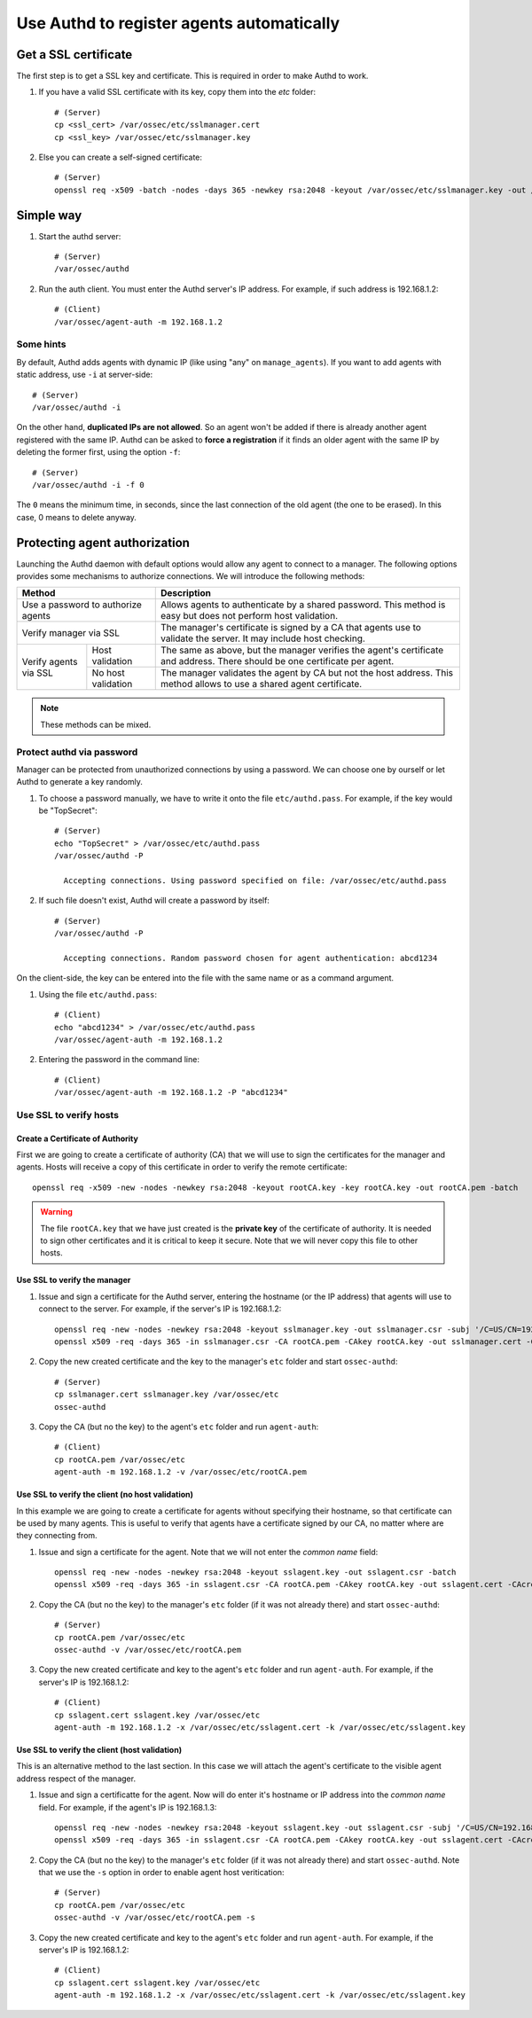 .. _example_authd:

Use Authd to register agents automatically
=============================================

Get a SSL certificate
---------------------

The first step is to get a SSL key and certificate. This is required in order to make Authd to work.

1. If you have a valid SSL certificate with its key, copy them into the `etc` folder::

    # (Server)
    cp <ssl_cert> /var/ossec/etc/sslmanager.cert
    cp <ssl_key> /var/ossec/etc/sslmanager.key

2. Else you can create a self-signed certificate::

    # (Server)
    openssl req -x509 -batch -nodes -days 365 -newkey rsa:2048 -keyout /var/ossec/etc/sslmanager.key -out /var/ossec/etc/sslmanager.cert

Simple way
----------

1. Start the authd server::

    # (Server)
    /var/ossec/authd

2. Run the auth client. You must enter the Authd server's IP address. For example, if such address is 192.168.1.2::

    # (Client)
    /var/ossec/agent-auth -m 192.168.1.2

Some hints
^^^^^^^^^^

By default, Authd adds agents with dynamic IP (like using "any" on ``manage_agents``). If you want to add agents with static address, use ``-i`` at server-side::

    # (Server)
    /var/ossec/authd -i

On the other hand, **duplicated IPs are not allowed**. So an agent won't be added if there is already another agent registered with the same IP. Authd can be asked to **force a registration** if it finds an older agent with the same IP by deleting the former first, using the option ``-f``::

    # (Server)
    /var/ossec/authd -i -f 0

The ``0`` means the minimum time, in seconds, since the last connection of the old agent (the one to be erased). In this case, 0 means to delete anyway.

Protecting agent authorization
------------------------------

Launching the Authd daemon with default options would allow any agent to connect to a manager. The following options provides some mechanisms to authorize connections. We will introduce the following methods:

+--------------------------------------------------+-----------------------------------------------------------------------------------------------------------------------------+
| Method                                           | Description                                                                                                                 |
+==================================================+=============================================================================================================================+
| Use a password to authorize agents               | Allows agents to authenticate by a shared password. This method is easy but does not perform host validation.               |
+--------------------------------------------------+-----------------------------------------------------------------------------------------------------------------------------+
| Verify manager via SSL                           | The manager's certificate is signed by a CA that agents use to validate the server. It may include host checking.           |
+-----------------------+--------------------------+-----------------------------------------------------------------------------------------------------------------------------+
| Verify agents via SSL | Host validation          | The same as above, but the manager verifies the agent's certificate and address. There should be one certificate per agent. |
+                       +--------------------------+-----------------------------------------------------------------------------------------------------------------------------+
|                       | No host validation       | The manager validates the agent by CA but not the host address. This method allows to use a shared agent certificate.       |
+-----------------------+--------------------------+-----------------------------------------------------------------------------------------------------------------------------+

.. note::
    These methods can be mixed.

Protect authd via password
^^^^^^^^^^^^^^^^^^^^^^^^^^

Manager can be protected from unauthorized connections by using a password. We can choose one by ourself or let Authd to generate a key randomly.

1. To choose a password manually, we have to write it onto the file ``etc/authd.pass``. For example, if the key would be "TopSecret"::

    # (Server)
    echo "TopSecret" > /var/ossec/etc/authd.pass
    /var/ossec/authd -P

      Accepting connections. Using password specified on file: /var/ossec/etc/authd.pass

2. If such file doesn't exist, Authd will create a password by itself::

    # (Server)
    /var/ossec/authd -P

      Accepting connections. Random password chosen for agent authentication: abcd1234

On the client-side, the key can be entered into the file with the same name or as a command argument.

1. Using the file ``etc/authd.pass``::

    # (Client)
    echo "abcd1234" > /var/ossec/etc/authd.pass
    /var/ossec/agent-auth -m 192.168.1.2

2. Entering the password in the command line::

    # (Client)
    /var/ossec/agent-auth -m 192.168.1.2 -P "abcd1234"

Use SSL to verify hosts
^^^^^^^^^^^^^^^^^^^^^^^

Create a Certificate of Authority
"""""""""""""""""""""""""""""""""

First we are going to create a certificate of authority (CA) that we will use to sign the certificates for the manager and agents. Hosts will receive a copy of this certificate in order to verify the remote certificate::

    openssl req -x509 -new -nodes -newkey rsa:2048 -keyout rootCA.key -key rootCA.key -out rootCA.pem -batch

.. warning::
    The file ``rootCA.key`` that we have just created is the **private key** of the certificate of authority. It is needed to sign other certificates and it is critical to keep it secure. Note that we will never copy this file to other hosts.

Use SSL to verify the manager
"""""""""""""""""""""""""""""

1. Issue and sign a certificate for the Authd server, entering the hostname (or the IP address) that agents will use to connect to the server. For example, if the server's IP is 192.168.1.2::

    openssl req -new -nodes -newkey rsa:2048 -keyout sslmanager.key -out sslmanager.csr -subj '/C=US/CN=192.168.1.2'
    openssl x509 -req -days 365 -in sslmanager.csr -CA rootCA.pem -CAkey rootCA.key -out sslmanager.cert -CAcreateserial

2. Copy the new created certificate and the key to the manager's ``etc`` folder and start ``ossec-authd``::

    # (Server)
    cp sslmanager.cert sslmanager.key /var/ossec/etc
    ossec-authd

3. Copy the CA (but no the key) to the agent's ``etc`` folder and run ``agent-auth``::

    # (Client)
    cp rootCA.pem /var/ossec/etc
    agent-auth -m 192.168.1.2 -v /var/ossec/etc/rootCA.pem

Use SSL to verify the client (no host validation)
"""""""""""""""""""""""""""""""""""""""""""""""""

In this example we are going to create a certificate for agents without specifying their hostname, so that certificate can be used by many agents. This is useful to verify that agents have a certificate signed by our CA, no matter where are they connecting from.

1. Issue and sign a certificate for the agent. Note that we will not enter the *common name* field::

    openssl req -new -nodes -newkey rsa:2048 -keyout sslagent.key -out sslagent.csr -batch
    openssl x509 -req -days 365 -in sslagent.csr -CA rootCA.pem -CAkey rootCA.key -out sslagent.cert -CAcreateserial

2. Copy the CA (but no the key) to the manager's ``etc`` folder (if it was not already there) and start ``ossec-authd``::

    # (Server)
    cp rootCA.pem /var/ossec/etc
    ossec-authd -v /var/ossec/etc/rootCA.pem

3. Copy the new created certificate and key to the agent's ``etc`` folder and run ``agent-auth``. For example, if the server's IP is 192.168.1.2::

    # (Client)
    cp sslagent.cert sslagent.key /var/ossec/etc
    agent-auth -m 192.168.1.2 -x /var/ossec/etc/sslagent.cert -k /var/ossec/etc/sslagent.key

Use SSL to verify the client (host validation)
""""""""""""""""""""""""""""""""""""""""""""""

This is an alternative method to the last section. In this case we will attach the agent's certificate to the visible agent address respect of the manager.

1. Issue and sign a certificatte for the agent. Now will do enter it's hostname or IP address into the *common name* field. For example, if the agent's IP is 192.168.1.3::

    openssl req -new -nodes -newkey rsa:2048 -keyout sslagent.key -out sslagent.csr -subj '/C=US/CN=192.168.1.3'
    openssl x509 -req -days 365 -in sslagent.csr -CA rootCA.pem -CAkey rootCA.key -out sslagent.cert -CAcreateserial

2. Copy the CA (but no the key) to the manager's ``etc`` folder (if it was not already there) and start ``ossec-authd``. Note that we use the ``-s`` option in order to enable agent host veritication::

    # (Server)
    cp rootCA.pem /var/ossec/etc
    ossec-authd -v /var/ossec/etc/rootCA.pem -s

3. Copy the new created certificate and key to the agent's ``etc`` folder and run ``agent-auth``. For example, if the server's IP is 192.168.1.2::

    # (Client)
    cp sslagent.cert sslagent.key /var/ossec/etc
    agent-auth -m 192.168.1.2 -x /var/ossec/etc/sslagent.cert -k /var/ossec/etc/sslagent.key
